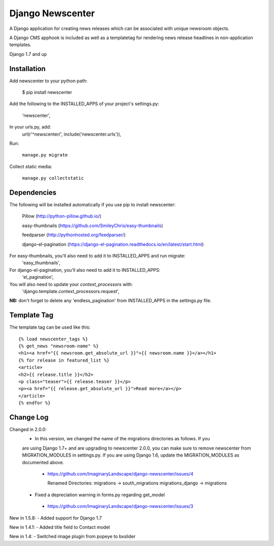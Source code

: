 =================
Django Newscenter
=================

A Django application for creating news releases which can be associated with unique newsroom objects.

A Django CMS apphook is included as well as a templatetag for rendering news release headlines in non-application templates.

Django 1.7 and up

Installation
============

Add newscenter to your python path:

    $ pip install newscenter

Add the following to the INSTALLED_APPS of your project's settings.py:

    'newscenter',

In your urls.py, add:
    url(r'^newscenter/', include('newscenter.urls')),

Run:

   ``manage.py migrate``

Collect static media:

   ``manage.py collectstatic``


Dependencies
============

The following will be installed automatically if you use pip to install newscenter:

    Pillow (http://python-pillow.github.io/)

    easy-thumbnails (https://github.com/SmileyChris/easy-thumbnails)

    feedparser (http://pythonhosted.org/feedparser/)

    django-el-pagination (https://django-el-pagination.readthedocs.io/en/latest/start.html)

For easy-thumbnails, you'll also need to add it to INSTALLED_APPS and run migrate:
    'easy_thumbnails',

For django-el-pagination, you'll also need to add it to INSTALLED_APPS:
    'el_pagination',

You will also need to update your `context_processors` with:
    'django.template.context_processors.request',

**NB:** don't forget to delete any 'endless_pagination' from   INSTALLED_APPS in the settings.py file.

Template Tag
============

The template tag can be used like this::

    {% load newscenter_tags %}
    {% get_news "newsroom-name" %}
    <h1><a href="{{ newsroom.get_absolute_url }}">{{ newsroom.name }}</a></h1>
    {% for release in featured_list %}
    <article>
    <h2>{{ release.title }}</h2>
    <p class="teaser">{{ release.teaser }}</p>
    <p><a href="{{ release.get_absolute_url }}">Read more</a></p>
    </article>
    {% endfor %}


Change Log
============
Changed in 2.0.0:
 - In this version, we changed the name of the migrations directories as follows.  If you
 are using Django 1.7+ and are upgrading to newscenter 2.0.0, you can make sure to
 remove newscenter from MIGRATION_MODULES in settings.py.  If you are using Django 1.6,
 update the MIGRATION_MODULES as documented above.
  - https://github.com/ImaginaryLandscape/django-newscenter/issues/4

    Renamed Directories:
    migrations -> south_migrations
    migrations_django -> migrations

 - Fixed a depreciation warning in forms.py regarding get_model
  - https://github.com/ImaginaryLandscape/django-newscenter/issues/3

New in 1.5.8:
- Added support for Django 1.7

New in 1.4.1:
- Added title field to Contact model

New in 1.4:
- Switched image plugin from popeye to bxslider
